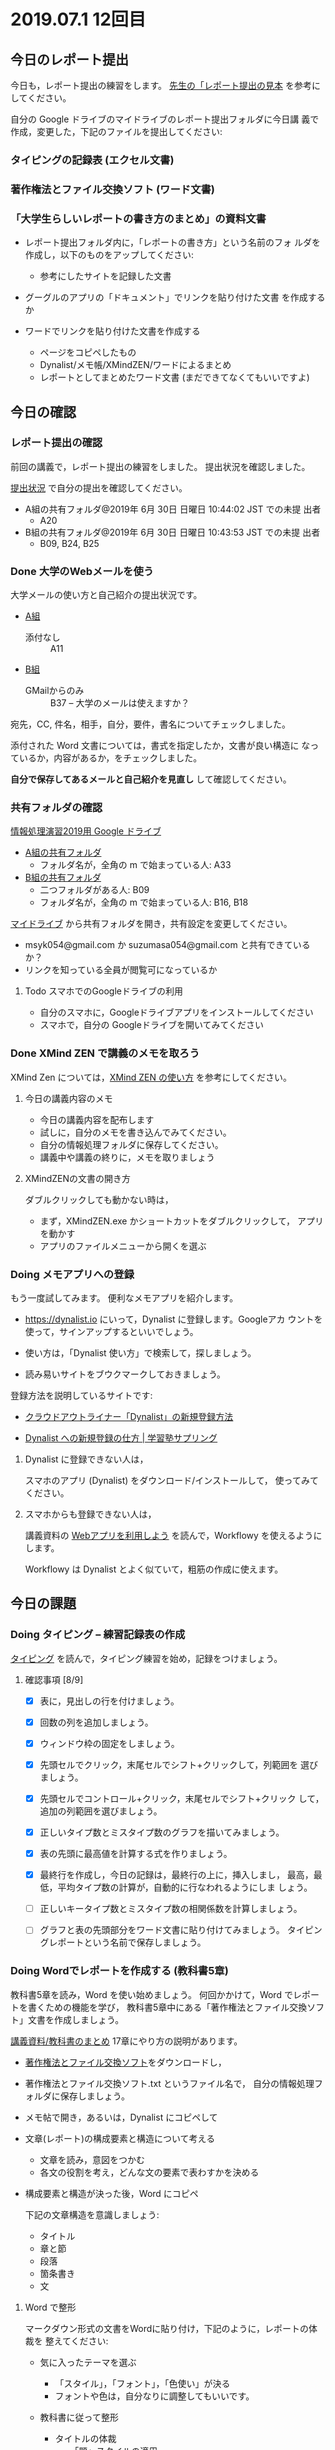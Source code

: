* 2019.07.1 12回目

** 今日のレポート提出

   今日も，レポート提出の練習をします。
   [[https://drive.google.com/open?id=15_E9TfxKCQQkiCtjY2hxcPV6FkJWMIXU][先生の「レポート提出の見本]] を参考にしてください。

   自分の Google ドライブのマイドライブのレポート提出フォルダに今日講
   義で作成，変更した，下記のファイルを提出してください:

*** タイピングの記録表 (エクセル文書)

*** 著作権法とファイル交換ソフト (ワード文書)
   
*** 「大学生らしいレポートの書き方のまとめ」の資料文書

     - レポート提出フォルダ内に，「レポートの書き方」という名前のフォ
       ルダを作成し，以下のものをアップしてください:

       - 参考にしたサイトを記録した文書
	 - グーグルのアプリの「ドキュメント」でリンクを貼り付けた文書
           を作成するか
	 - ワードでリンクを貼り付けた文書を作成する

       - ページをコピペしたもの 
       - Dynalist/メモ帳/XMindZEN/ワードによるまとめ
       - レポートとしてまとめたワード文書 (まだできてなくてもいいですよ)


** 今日の確認

*** レポート提出の確認

    前回の講義で，レポート提出の練習をしました。
    提出状況を確認しました。

    [[https://github.com/masayuki054/morioka_u_ict/blob/master/org/lects/sharing.org][提出状況]] で自分の提出を確認してください。

    - A組の共有フォルダ@2019年  6月 30日 日曜日 10:44:02 JST での未提
      出者
      - A20


    - B組の共有フォルダ@2019年  6月 30日 日曜日 10:43:53 JST での未提
      出者
      - B09, B24, B25 

*** Done 大学のWebメールを使う

    大学メールの使い方と自己紹介の提出状況です。

    - [[https://docs.google.com/spreadsheets/d/1ACgq_acxMZiEv348R7rVi7i_7xKOBeC7Msy1ao96cPw/edit?usp=sharing][A組]]
      - 添付なし :: A11

    - [[https://docs.google.com/spreadsheets/d/14pnTXYeKx5gYrdmWU00-oFGJGBtmi9RmdSTy4leb-LI/edit?usp=sharing][B組]]
      - GMailからのみ :: B37 -- 大学のメールは使えますか？

    宛先，CC, 件名，相手，自分，要件，書名についてチェックしました。

    添付された Word 文書については，書式を指定したか，文書が良い構造に
    なっているか，内容があるか，をチェックしました。

    *自分で保存してあるメールと自己紹介を見直し* して確認してください。

*** 共有フォルダの確認

     [[https://drive.google.com/open?id=1wyBj1eX9r-Df4gdpQl2ifKhTVtQbATm3][情報処理演習2019用 Google ドライブ]]

     - [[https://drive.google.com/open?id=1jvMbt-vHS-tD4eKB2iWyOcfJ5fLTTHnP][A組の共有フォルダ]]
       - フォルダ名が，全角の m で始まっている人: A33

     - [[https://drive.google.com/open?id=1huvnfH0iF3wL00owOZD7XzpuBtubQCEh][B組の共有フォルダ]]
       - 二つフォルダがある人: B09
       - フォルダ名が，全角の m で始まっている人: B16, B18

     [[https://drive.google.com][マイドライブ]] から共有フォルダを開き，共有設定を変更してください。

     - msyk054@gmail.com か suzumasa054@gmail.com と共有できているか？
     - リンクを知っている全員が閲覧可になっているか

**** Todo スマホでのGoogleドライブの利用
    - 自分のスマホに，Googleドライブアプリをインストールしてください
    - スマホで，自分の Googleドライブを開いてみてください

*** Done XMind ZEN で講義のメモを取ろう
    CLOSED: [2019-06-01 土 20:55]

    XMind Zen については，[[https://iiv.ne.jp/xmind-zen-howto/][XMind ZEN の使い方]] を参考にしてください。

**** 今日の講義内容のメモ

     - 今日の講義内容を配布します
     - 試しに，自分のメモを書き込んでみてください。
     - 自分の情報処理フォルダに保存してください。
     - 講義中や講義の終りに，メモを取りましょう

**** XMindZENの文書の開き方

     ダブルクリックしても動かない時は，

     - まず，XMindZEN.exe かショートカットをダブルクリックして，
       アプリを動かす
     - アプリのファイルメニューから開くを選ぶ
       

*** Doing メモアプリへの登録

    もう一度試してみます。
    便利なメモアプリを紹介します。

    - https://dynalist.io にいって，Dynalist に登録します。Googleアカ
      ウントを使って，サインアップするといいでしょう。

    - 使い方は，「Dynalist 使い方」で検索して，探しましょう。

    - 読み易いサイトをブウクマークしておきましょう。

    登録方法を説明しているサイトです:

    - [[https://316-jp.com/dynalist-signup   ][クラウドアウトライナー「Dynalist」の新規登録方法]]

    - [[https://sapling-learning.com/2018/08/15/dynalist-%e3%81%b8%e3%81%ae%e6%96%b0%e8%a6%8f%e7%99%bb%e9%8c%b2%e3%81%ae%e4%bb%95%e6%96%b9/][Dynalist への新規登録の仕方 | 学習塾サプリング]]

**** Dynalist に登録できない人は，

     スマホのアプリ  (Dynalist) をダウンロード/インストールして，
     使ってみてください。

**** スマホからも登録できない人は，

     講義資料の [[./web.org][Webアプリを利用しよう]] を読んで，Workflowy を使えるようにします。

     Workflowy は Dynalist とよく似ていて，粗筋の作成に使えます。

** 今日の課題

*** Doing タイピング -- 練習記録表の作成

    [[./typing.org][タイピング]] を読んで，タイピング練習を始め，記録をつけましょう。

**** 確認事項    [8/9]

     - [X] 表に，見出しの行を付けましょう。

     - [X] 回数の列を追加しましょう。

     - [X] ウィンドウ枠の固定をしましょう。

     - [X] 先頭セルでクリック，末尾セルでシフト+クリックして，列範囲を
       選びましょう。

     - [X] 先頭セルでコントロール+クリック，末尾セルでシフト+クリック
       して，追加の列範囲を選びましょう。

     - [X] 正しいタイプ数とミスタイプ数のグラフを描いてみましょう。

     - [X] 表の先頭に最高値を計算する式を作りましょう。

     - [X] 最終行を作成し，今日の記録は，最終行の上に，挿入しまし，
       最高，最低，平均タイプ数の計算が，自動的に行なわれるようにしま
       しょう。

     - [ ] 正しいキータイプ数とミスタイプ数の相関係数を計算しましょう。

     - [ ] グラフと表の先頭部分をワード文書に貼り付けてみましょう。
           タイピングレポートという名前で保存しましょう。

*** Doing Wordでレポートを作成する (教科書5章)

    教科書5章を読み，Word を使い始めましょう。   
    何回かかけて，Word でレポートを書くための機能を学び，
    教科書5章中にある「著作権法とファイル交換ソフト」文書を作成しましょう。

    [[./text.org][講義資料/教科書のまとめ]] 17章にやり方の説明があります。

    - [[https://docs.google.com/document/d/16Gy_cCbwRQW8F9bXNWwmG7Xj_kcF8drK9I9I5E-rlfA/edit?usp=sharing][著作権法とファイル交換ソフト]]をダウンロードし，

    - 著作権法とファイル交換ソフト.txt というファイル名で，
      自分の情報処理フォルダに保存しましょう。

    - メモ帖で開き，あるいは，Dynalist にコピペして

    - 文章(レポート)の構成要素と構造について考える

      - 文章を読み，意図をつかむ
      - 各文の役割を考え，どんな文の要素で表わすかを決める

    - 構成要素と構造が決った後，Word にコピペ

      下記の文章構造を意識しましょう:
      - タイトル
      - 章と節
      - 段落
      - 箇条書き
      - 文

**** Word で整形 
     マークダウン形式の文書をWordに貼り付け，下記のように，レポートの体裁を
     整えてください: 

  - 気に入ったテーマを選ぶ
    - 「スタイル」，「フォント」，「色使い」が決る
    - フォントや色は，自分なりに調整してもいいです。

  - 教科書に従って整形 
    - タイトルの体裁
      - 「題」スタイルの適用
    - 日付・著者名の体裁
      - 適当なスタイルが見つからない
      - 右そろえ
    - 見出し1の体裁
      - # の部分は見出し1スタイルを適用してください。
      - 「見出し1」スタイルの適用
      - 番号を振るために，見出し1スタイルの変更
      - フォントも小さければ，見出し1スタイルの変更で
    - 見出し2の体裁
      - ## の部分は見出し2スタイルを適用してください。
      - スタイルを変更して，番号付をしてください
      - ナビゲーションウィンドウでアウトライン構造を確認してください
    - 箇条書きの体裁
      - 箇条書きボタンの適用あるいは箇条書きスタイルの適用
      - 行頭文字や余白の調整
    - 引用の体裁
      - > の部分は引用スタイルを適用してください。
    - 参考文献の体裁

  - レポート提出フォルダに「新・著作権とファイル交換ソフト.docx」で保
    存してください。

    [[https://drive.google.com/open?id=1hbV6oV0SUK_sLnxpEoGyre7EZ8ZxOg1N][先生のレポートの例]](すみません古い)です。


*** Doing Webとインターネットとは

    何回かかけて，教科書の関連する部分を読み，Webとインターネットにつ
    いて理解し，まとめを作ります。

    今日も，「Webとは」というマップを配布して，説明してみます。

**** Webとインターネットについてのまとめ

    全体の流れは，[[https://github.com/masayuki054/morioka_u_ict/blob/master/org/articles/Webについて.org][Webとインターネットについてのまとめを作成する]] を読ん
    でください。

    今日は，教科書3.1節「Web」を読んで，
    できれば下記の事を XMindZEN か Dynalist でまとめてください。

    - 重要な言葉を洗い出し，意味をまとめましょう。
  
      - 教科書を読んでも説明がない言葉は，検索して，調べ，自分のまとめをつ
	くりましょう。

	検索した言葉とサイトのURLを，ペアで，メモしましょう

    - 重要な言葉を使って，粗筋をまとめましょう。

    - 次回以降もまとめが継続できるように，まとめた内容と調べたサイトなどを
      保存しましょう:

      - DynaListは，Webに保存されています。
      - XMind ZEN の人は，GoogleDrive のレポート提出フォルダに保存しましょう。

    [[https://drive.google.com/open?id=1vfkdQ-_vIFm8pZTnKJj9pFFJA1kbJLFz][見本]]を参考にしてください。

*** Doing 「大学生らしいレポートの書き方」を調べる [4/4]

    - [X] ブックマークしたサイトの中から，読んで纏めるサイトを決めましょう
    - [X] ざっと読んで，章建てを把握し，メモしましょう。
    - [X] レポートとは「何か？」，「何故書くか？」「どう書くか？」を理
      解しましょう。
    - [X] 構成を作りましょう。
    - [ ] 部分ごとにまとめを作りましょう。

    [[https://dynalist.io/d/mKvjkXjYM3jA2sXPfpxbjWiX][先生のDynalisltページ]]のようにまとめてみましょう。

    - Dynalist に読みたい文章を取り込み
    - 文の関係を確かめながら読み，
    - 要らない文や語句などを削り，
    - 文章を構造化し(見出し，箇条書き)，
    - 書き手の意図を細かく理解し，
    - 自分の理解を作成していきます。

    [[https://drive.google.com/open?id=1wmVO7yAB04TlPvCGmZghmjaKDexAi6Iy][先生のレポートの書き方のまとめレポート]] 


** 自主的に取り組んでほしい課題

*** Dynalist を使い始めよう

    先生の考えを伝えるために Dynalist.xmind を配布します。

    下記サイトを読んで，自分で使い方を学んでください:

   - [[https://ck3.jp/archives/5258][Getting started with Dynalistの部分を日本語に訳してみた]]

     - (先生のまとめ Dynalist) [[https://dynalist.io/d/Kl6m83TR5hhoiDnlhOeACPZE][Dynalistを始めよう - Dynalist]] 

   - [[https://kurumiru.work/dynalist-sentence/][Dynalistを使えば文章の構成を考えながら書けるようになります]] 
   
     - (先生のまとめ Dynalist) [[https://dynalist.io/d/ftDBRKcR1ZHAy7y_OLE4gkHu][Dynalistを使えば文章の構成を考えながら書けるようになります]]

   - [[https://etsunan.com/dynalist%e3%81%8c%e4%bd%bf%e3%81%88%e3%82%8b22%e3%81%ae%e7%90%86%e7%94%b1/][Dynalistが使える22の理由 – ベトナム起業日記]]

   - [[https://ck3.jp/archives/6367][Dynalist（ダイナリスト）初心者のための使い方 索引一覧]]


*** Google サイト (自習)

    Webによる情報発信を体験してみます。

    [[./google.org]] の 「Googleサイト」を読んで，自分のページを作成してみましょう。

    - https://sites.google.com/new でサイトを作成し，

    - タイトルの作成

    - レポート提出フォルダをリンク

    - 講義の概要と感想をGoogleDocで作成し，ページからリンクしてくださ
      い。
      
      講義の概要と感想を書くための，[[https://docs.google.com/document/d/1lHfERSXjWhSC7AswwfgIHRPXAhDspLPghGsHNv0FvGY/edit?usp=sharing][テンプレート]] です。
      コピーを作成して，自分の文書として，書き込んでください。
      マイドライブに保存されますので，レポート提出フォルダに移動してく
      ださい。
      
    - 自分の講義メモやマップがあれば，レポート提出フォルダにアップし，
      リンクしてください。

